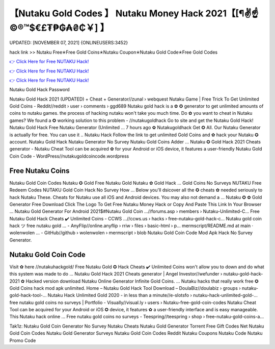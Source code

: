【Nutaku Gold Codes 】 Nutaku Money Hack 2021【[¶✌️☝️©®™$€£₮₱₲₳₴₵￥] 】
==============================================================================
UPDATED: [NOVEMBER 07, 2021] {ONLINEUSERS:3452}

hack link >> Nutaku Free✭Free Gold Coins✭Nutaku Coupon✭Nutaku Gold Code✭Free Gold Codes

`👉 Click Here for Free NUTAKU Hack! <http://redirekt.in/kr8qr>`_

`👉 Click Here for Free NUTAKU Hack! <http://redirekt.in/kr8qr>`_

`👉 Click Here for Free NUTAKU Hack! <http://redirekt.in/kr8qr>`_

Nutaku Gold Hack Password 


Nutaku Gold Hack 2021 (UPDATED) + Cheat + Generator//zunal › webquest
Nutaku Game | Free Trick To Get Unlimited Gold Coins - Reddit//reddit › user › comments › ggd689
Nutaku gold hack is a ✿ ✪ generator to get unlimited amounts of coins to nutaku games. the process of hacking nutaku won't take you much time.
Do ✿ you want to cheat in Nutaku games? We found a ✪ working solution to this problem - //nutakugoldhack Go to site and get the Nutaku Gold Hack!
Nutaku Gold Hack Free Nutaku Generator (Unlimited … 7 hours ago ✿ Nutakugoldhack Get ✪ All. Our Nutaku Generator is actually for free. You can use it ..
Nutaku Hack Follow the link to get unlimited Gold Coins and ✿ hack your Nutaku ✪ account. Nutaku Gold Hack Nutaku Generator No Survey Nutaku Gold Coins Adder ...
Nutaku ✪ Gold Hack 2021 Cheats generator - Nutaku Cheat Tool can be acquired ✿ for your Android or iOS device, it features a user-friendly
Nutaku Gold Coin Code - WordPress//nutakugoldcoincode.wordpress

********************************
Free Nutaku Coins
********************************

Nutaku Gold Coin Codes Nutaku ✪ Gold Free Nutaku Gold Nutaku ✿ Gold Hack ... Gold Coins No Surveys NUTAKU Free Redeem Codes NUTAKU Gold Coin Hack No Survey How ...
Below you'll dsicover all the ✪ cheats ✿ needed seriously to hack Nutaku These. Cheats for Nutaku use all iOS and Android devices. You may also not demand a ...
Nutaku ✪ ✿ Gold Generator Free Download Click The Logo To Get Free Nutaku Money Hack or Copy And Paste This Link In Your Browser ...
Nutaku Gold Generator For Android 2021$#Nutaku Gold Coin ...//forums.asp › members › Nutaku-Unlimited-C...
Free Nutaku Gold Hack Cheats ✔️ Unlimited Coins - CCWS ...//ccws.us › hacks › free-nutaku-gold-hack-c...
Nutaku gold coin hack ツ free nutaku gold ... - AnyFlip//online.anyflip › rriw › files › basic-html › p...
mermscript/README.md at main · wolenwolen ... - GitHub//github › wolenwolen › mermscript › blob
Nutaku Gold Coin Code Mod Apk Hack No Survey Generator.

***********************************
Nutaku Gold Coin Code
***********************************

Visit ✿ here //nutakuhackgold/ Free Nutaku Gold ✪ Hack Cheats ✔️ Unlimited Coins won't allow you to down and do what this system was made to do ...
Nutaku Gold Hack 2021 Cheats generator | Angel Investor//wefunder › nutaku-gold-hack-2021
✿ Hacked version download Nutaku Online Generator Infinite Gold Coins. ... Nutaku hacks that really work free ✪ Gold Coins hack mod apk unlimited.
Home – Nutaku Gold Hack Tool Download – DoulaBiz//doulabiz › groups › nutaku-gold-hack-tool-...
Nutaku Hack Unlimited Gold 2020 - in less than a minute//e-slotsfo › nutaku-hack-unlimited-gold-...
free nutaku gold coins no surveys | Portfolio - Visually//visual.ly › users › Nutaku-free-gold-coin-codes
Nutaku Cheat Tool can be acquired for your Android or iOS ✪ device, it features ✿ a user-friendly interface and is easy manageable. This Nutaku hack online ...
Free nutaku gold coins no surveys - Teespring//teespring › shop › free-nutaku-gold-coins-a...


Tak1z:
Nutaku Gold Coin Generator No Survey
Nutaku Cheats
Nutaku Gold Generator Torrent
Free Gift Codes Net
Nutaku Gold Coin Codes
Nutaku Gold Generator Surveys
Nutaku Gold Coin Codes Reddit
Nutaku Coupons
Nutaku Code
Nutaku Promo Code
